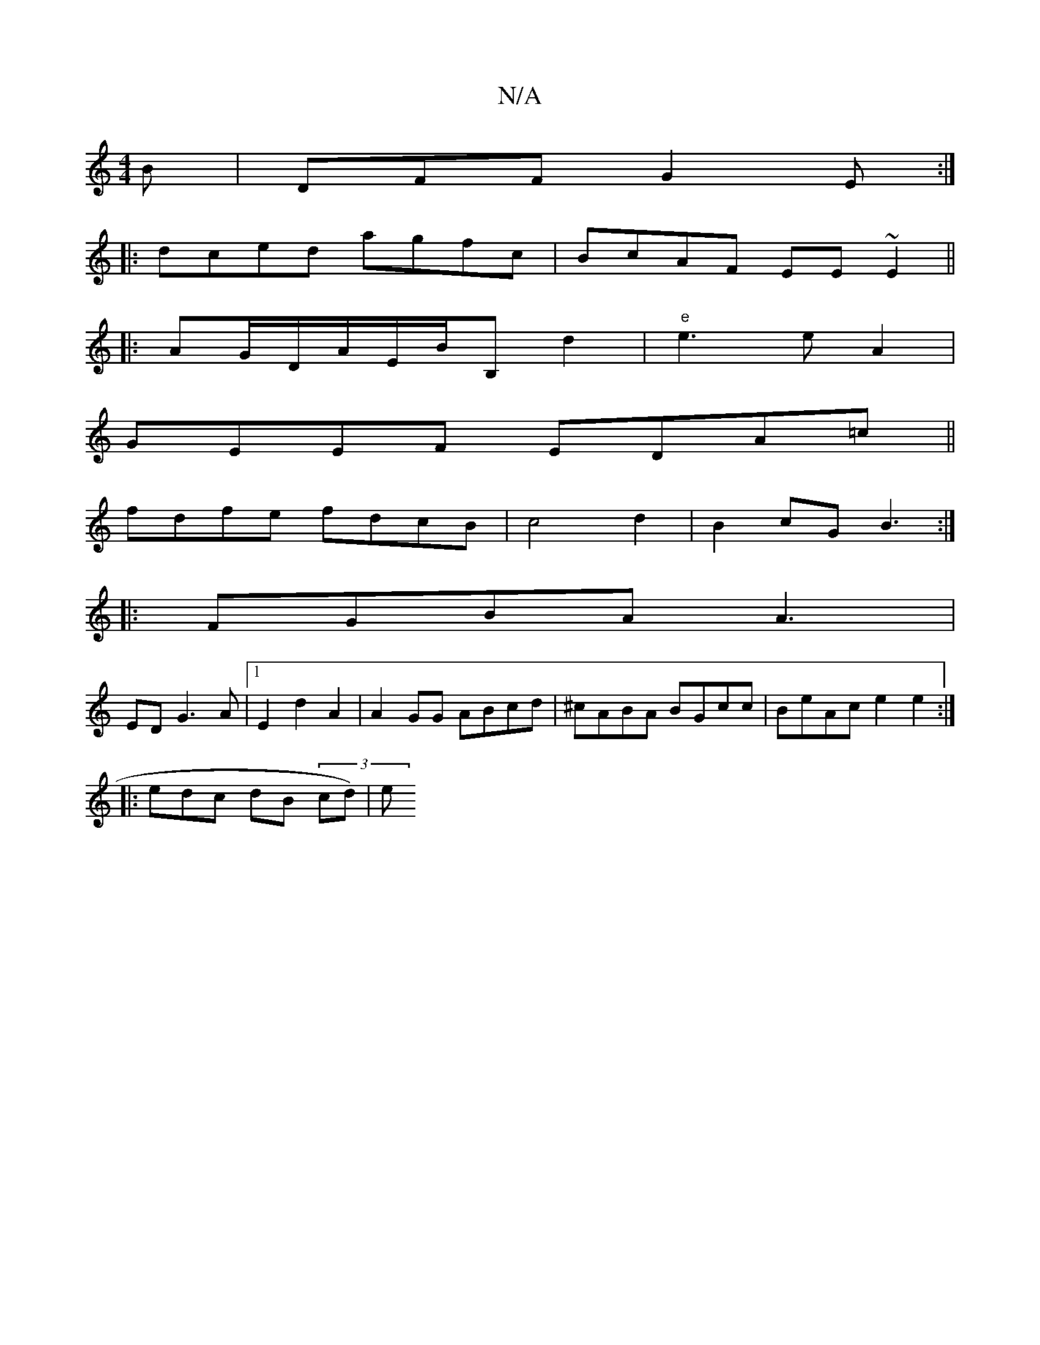 X:1
T:N/A
M:4/4
R:N/A
K:Cmajor
B|DFF G2E:|
|:dced agfc|BcAF EE~E2 ||
|: AG/D/A/E/B/B, d2 |"e" e3 e A2 |
GEEF EDA=c||
fdfe fdcB |c4d2 | B2 cGB3:|
|:FGBA A3 |
ED G3 A |1 E2 d2A2 | A2GG ABcd|^cABA BGcc|BeAc e2e2:|
|: edc/3 dB (3/cd)|e